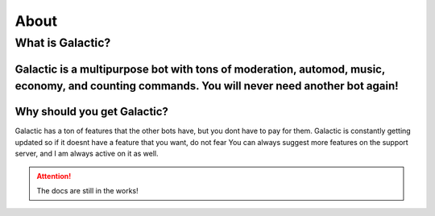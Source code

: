 =========
About
=========
------------
What is Galactic?
------------
Galactic is a multipurpose bot with tons of moderation, automod, music, economy, and counting commands. You will never need another bot again!
------------
Why should you get Galactic?
------------
Galactic has a ton of features that the other bots have, but you dont have to pay for them. Galactic is constantly getting updated so if it doesnt have a feature that you want, do not fear
You can always suggest more features on the support server, and I am always active on it as well. 

.. attention:: The docs are still in the works!
